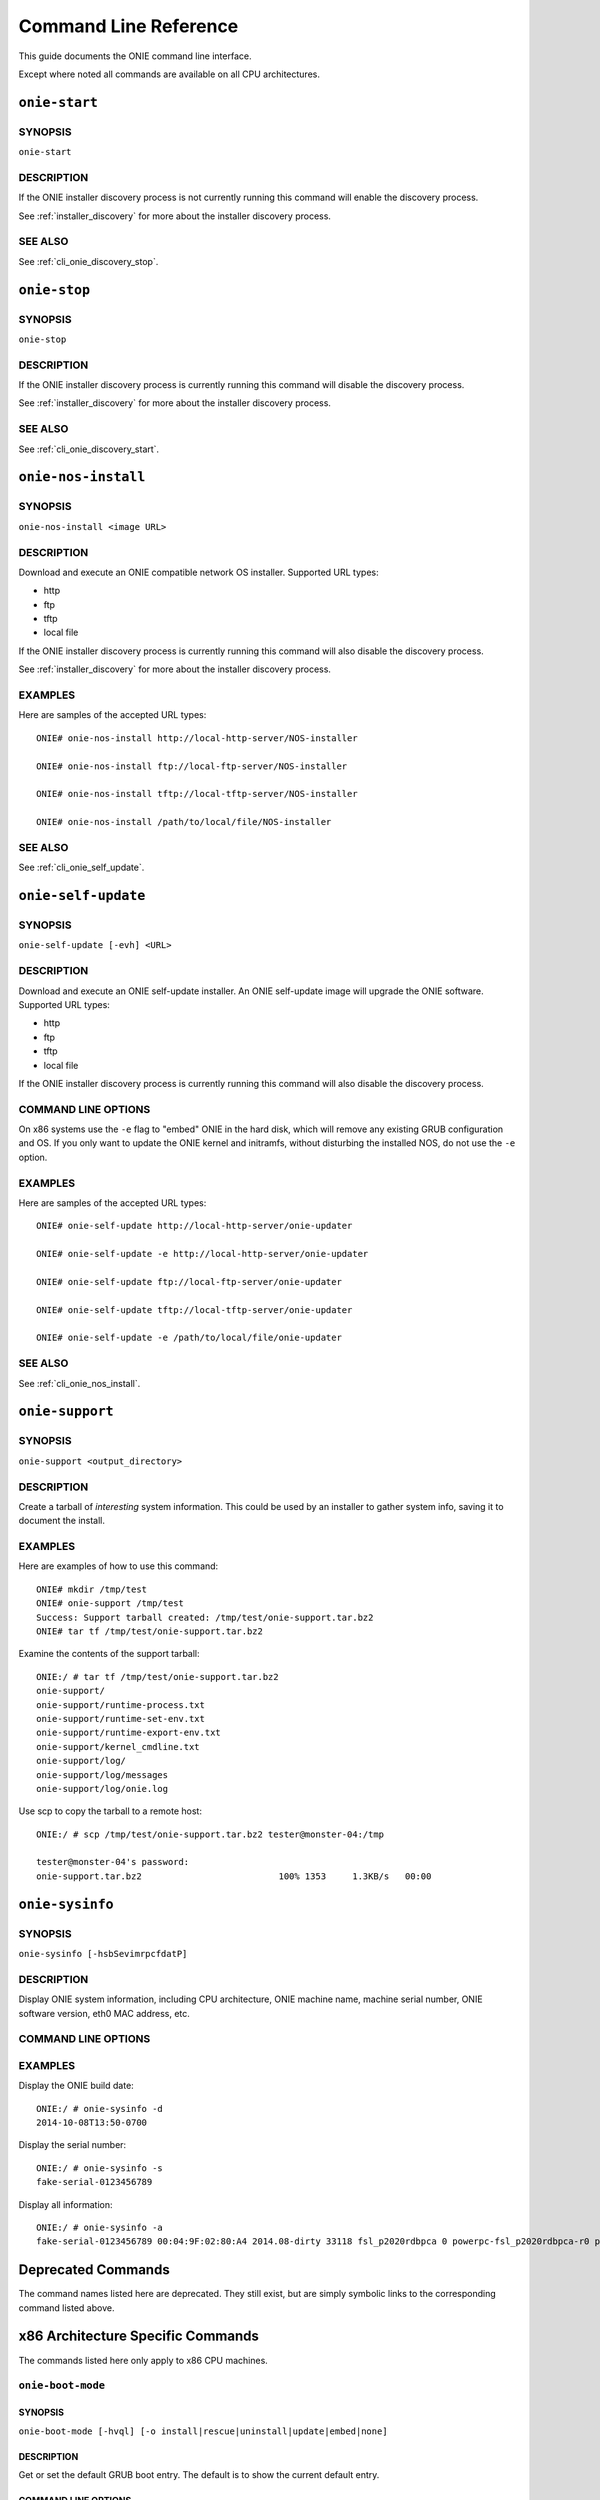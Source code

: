 .. Copyright (C) 2014 Curt Brune <curt@cumulusnetworks.com>
   SPDX-License-Identifier:     GPL-2.0

**********************
Command Line Reference
**********************

This guide documents the ONIE command line interface.

Except where noted all commands are available on all CPU
architectures.

.. _cli_onie_discovery_start:

``onie-start``
========================

SYNOPSIS
--------
``onie-start``

DESCRIPTION
-----------

If the ONIE installer discovery process is not currently running this
command will enable the discovery process.

See :ref:`installer_discovery` for more about the installer discovery
process.

SEE ALSO
--------

See :ref:`cli_onie_discovery_stop`.

.. _cli_onie_discovery_stop:

``onie-stop``
========================

SYNOPSIS
--------
``onie-stop``

DESCRIPTION
-----------

If the ONIE installer discovery process is currently running this
command will disable the discovery process.

See :ref:`installer_discovery` for more about the installer discovery
process.

SEE ALSO
--------

See :ref:`cli_onie_discovery_start`.

.. _cli_onie_nos_install:

``onie-nos-install``
========================

SYNOPSIS
--------
``onie-nos-install <image URL>``

DESCRIPTION
-----------

Download and execute an ONIE compatible network OS installer.
Supported URL types:

- http
- ftp
- tftp
- local file

If the ONIE installer discovery process is currently running this
command will also disable the discovery process.

See :ref:`installer_discovery` for more about the installer discovery
process.

EXAMPLES
--------

Here are samples of the accepted URL types::

  ONIE# onie-nos-install http://local-http-server/NOS-installer

  ONIE# onie-nos-install ftp://local-ftp-server/NOS-installer

  ONIE# onie-nos-install tftp://local-tftp-server/NOS-installer

  ONIE# onie-nos-install /path/to/local/file/NOS-installer


SEE ALSO
--------

See :ref:`cli_onie_self_update`.

.. _cli_onie_self_update:

``onie-self-update``
========================

SYNOPSIS
--------
``onie-self-update [-evh] <URL>``

DESCRIPTION
-----------

Download and execute an ONIE self-update installer.  An ONIE
self-update image will upgrade the ONIE software.  Supported URL
types:

- http
- ftp
- tftp
- local file

If the ONIE installer discovery process is currently running this
command will also disable the discovery process.

COMMAND LINE OPTIONS
--------------------

.. csv-table::
  :header: "Option", "Description"
  :widths: 1, 3
  :delim: |

  -h | Help.  Print a help message.
  -v | Be verbose.  Print what is happening.
  -e | x86 CPU architecture only. Embed ONIE in the hard disk. *Warning* -- This operation is destructive to the data on the hard disk.  This operation will reformat the hard disk and install ONIE.

On x86 systems use the ``-e`` flag to "embed" ONIE in the hard disk,
which will remove any existing GRUB configuration and OS.  If you only
want to update the ONIE kernel and initramfs, without disturbing the
installed NOS, do not use the ``-e`` option.

EXAMPLES
--------

Here are samples of the accepted URL types::

  ONIE# onie-self-update http://local-http-server/onie-updater

  ONIE# onie-self-update -e http://local-http-server/onie-updater

  ONIE# onie-self-update ftp://local-ftp-server/onie-updater

  ONIE# onie-self-update tftp://local-tftp-server/onie-updater

  ONIE# onie-self-update -e /path/to/local/file/onie-updater


SEE ALSO
--------

See :ref:`cli_onie_nos_install`.

.. _cli_onie_support:

``onie-support``
================

SYNOPSIS
--------
``onie-support <output_directory>``

DESCRIPTION
-----------

Create a tarball of *interesting* system information.  This could be
used by an installer to gather system info, saving it to document the
install.

EXAMPLES
--------

Here are examples of how to use this command::

  ONIE# mkdir /tmp/test
  ONIE# onie-support /tmp/test
  Success: Support tarball created: /tmp/test/onie-support.tar.bz2
  ONIE# tar tf /tmp/test/onie-support.tar.bz2

Examine the contents of the support tarball::

  ONIE:/ # tar tf /tmp/test/onie-support.tar.bz2 
  onie-support/
  onie-support/runtime-process.txt
  onie-support/runtime-set-env.txt
  onie-support/runtime-export-env.txt
  onie-support/kernel_cmdline.txt
  onie-support/log/
  onie-support/log/messages
  onie-support/log/onie.log

Use scp to copy the tarball to a remote host::

  ONIE:/ # scp /tmp/test/onie-support.tar.bz2 tester@monster-04:/tmp
   
  tester@monster-04's password: 
  onie-support.tar.bz2                          100% 1353     1.3KB/s   00:00    

.. _cli_onie_sysinfo:

``onie-sysinfo``
================

SYNOPSIS
--------
``onie-sysinfo [-hsbSevimrpcfdatP]``

DESCRIPTION
-----------

Display ONIE system information, including CPU architecture, ONIE
machine name, machine serial number, ONIE software version, eth0 MAC
address, etc.

COMMAND LINE OPTIONS
--------------------

.. csv-table::
  :header: "Option", "Description"
  :widths: 1, 3
  :delim: |

  -a | Dump all information
  -h | Help.  Print a help message.
  -s | Serial Number
  -P | Part Number
  -e | Management Ethernet MAC address
  -v | ONIE version string
  -i | ONIE vendor ID.  Print the ONIE vendor's IANA enterprise number.
  -b | ONIE build machine string
  -m | ONIE machine string
  -r | ONIE machine revision string
  -p | ONIE platform string.  This is the default.
  -c | ONIE CPU architecture
  -f | ONIE configuration version
  -d | ONIE build date
  -t | ONIE partition type
  -S | ONIE switch silicon vendor

EXAMPLES
--------

Display the ONIE build date::

  ONIE:/ # onie-sysinfo -d
  2014-10-08T13:50-0700

Display the serial number::

  ONIE:/ # onie-sysinfo -s
  fake-serial-0123456789

Display all information::

  ONIE:/ # onie-sysinfo -a
  fake-serial-0123456789 00:04:9F:02:80:A4 2014.08-dirty 33118 fsl_p2020rdbpca 0 powerpc-fsl_p2020rdbpca-r0 powerpc 0 unknown 2014-10-08T13:50-0700


Deprecated Commands
===================

The command names listed here are deprecated.  They still exist, but
are simply symbolic links to the corresponding command listed above.

.. csv-table:: Deprecated CLI Command Names
  :header: "Old Command Name", "New Command Name"
  :widths: 1, 3
  :delim: |

  install_url | :ref:`cli_onie_nos_install`
  update_url | :ref:`cli_onie_self_update`
  support | :ref:`cli_onie_support`

x86 Architecture Specific Commands
==================================

The commands listed here only apply to x86 CPU machines.

.. _cli_onie_boot_mode:

``onie-boot-mode``
------------------

SYNOPSIS
````````
``onie-boot-mode [-hvql] [-o install|rescue|uninstall|update|embed|none]``

DESCRIPTION
```````````

Get or set the default GRUB boot entry.  The default is to show the
current default entry.

COMMAND LINE OPTIONS
````````````````````

.. csv-table::
  :header: "Option", "Description"
  :widths: 1, 3
  :delim: |

  -h | Help.  Print a help message.
  -v | Be verbose.  Print what is happening.
  -q | Be quiet.  No printing, except for errors.
  -l | List the current default entry.  This is the default.
  -o | Set the default GRUB boot entry to a particular "ONIE mode".

For the ``-o`` option the available ONIE mode settings are:

- install   -- ONIE OS installer mode
- rescue    -- ONIE rescue mode
- uninstall -- ONIE OS uninstall mode
- update    -- ONIE self update mode
- embed	    -- ONIE self update mode and embed ONIE
- none	    -- Use system default boot mode

.. _cli_onie_fwpkg:

``onie-fwpkg``
--------------

Availability
````````````

This command is available in the 2015.08 release and beyond for x86_64
systems.  This command is not supported on ARM or PowerPC.

SYNOPSIS
````````

  onie-fwpkg [-hvqf] add <package file_name> | remove <package_name> |
                     purge | show-pending [name] | show-results [name] |
                     show [name] | show-log

DESCRIPTION
```````````

Command line tool for managing ONIE firmware update packages.  The
default is to show any currently pending firmware update packages.

COMMAND LINE OPTIONS
````````````````````

.. csv-table::
  :header: "Option", "Description"
  :widths: 1, 3
  :delim: |

  -h | Help. Print a help message.
  -v | Be verbose. Print what is happening.
  -q | Be quiet. No printing, except for errors.
  -f | Force the operation.  Automatically answer 'yes' to any confirmation questions.

Tool Commands
`````````````

This tool accepts one of the following commands. If no command is
specified the default command is ``show-pending``.

``add <file name>``
^^^^^^^^^^^^^^^^^^^

The ``add`` command takes a required file name argument.  The file
name must specify a valid ONIE firmware update package.

The command stages the firmware update package for processing during
the next ONIE-update sequence.

It is an error to attempt to add an already existing firmware update
package.

``remove <package name>``
^^^^^^^^^^^^^^^^^^^^^^^^^

The ``remove`` command takes a required ONIE firmware update package
name argument.  The package name refers to a previously staged
firmware update package.

The command unstages the firmware update package and any associated
state files.  This includes any previous install failure attempts and
results.

For a list of pending firmware updates use the 'show-pending' command
described below.

``purge``
^^^^^^^^^

The ``purge`` command removes *all* pending firmware update packages and
associated state.  Think of this as ``rm *`` for all firmware update
packages and associated state.

``show-pending [name]``
^^^^^^^^^^^^^^^^^^^^^^^

The ``show-pending`` command takes an optional firmware update
``[name]``.

If the name is not specified the command lists all pending firmware
update packages and any associated install attempt state.

Install attempt state includes any previous install failure attempts.

If ``[name]`` is specified the ``show-pending`` command dumps all
available information about the firmware update package.

``show-results [name]``
^^^^^^^^^^^^^^^^^^^^^^^

The ``show-results`` command takes an optional firmware update
``[name]``.

If firmware update ``[name]`` is not specified the command lists all
available result files.

If firmware update ``[name]`` is specified the command output all
available result information for the firmware update.

``show [name]``
^^^^^^^^^^^^^^^

.. note:: This is the default command.

The ``show`` command takes an optional firmware update ``[name]``.

This command combines the output of the ``show-pending`` and
``show-results`` command.

``show-log``
^^^^^^^^^^^^

The ``show-log`` command dumps the entire contents of the ONIE firmware
update log to stdout.
